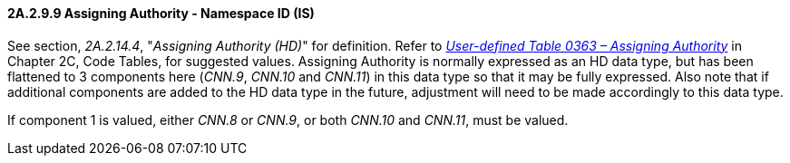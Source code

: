 ==== 2A.2.9.9 Assigning Authority - Namespace ID (IS)

See section, _2A.2.14.4_, "_Assigning Authority (HD)_" for definition. Refer to file:///E:\V2\v2.9%20final%20Nov%20from%20Frank\V29_CH02C_Tables.docx#HL70363[_User-defined Table 0363 – Assigning Authority_] in Chapter 2C, Code Tables, for suggested values. Assigning Authority is normally expressed as an HD data type, but has been flattened to 3 components here (_CNN.9_, _CNN.10_ and _CNN.11_) in this data type so that it may be fully expressed. Also note that if additional components are added to the HD data type in the future, adjustment will need to be made accordingly to this data type.

If component 1 is valued, either _CNN.8_ or _CNN.9_, or both _CNN.10_ and _CNN.11_, must be valued.

